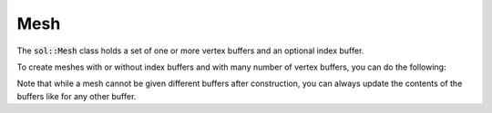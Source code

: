 Mesh
====

The :code:`sol::Mesh` class holds a set of one or more vertex buffers and an optional index buffer.

.. code-block:: cpp
    :caption: Creating a mesh with a single vertex and index buffer.

    sol::MeshCollection& collection = ...;

    // We have some data that we want to put into a mesh.
    const std::vector<Vertex>     vertexData = ...;
    sol::VertexBufferPtr        vertexBuffer = collection.allocateVertexBuffer(vertexData.size(), sizeof(Vertex));
    const std::vector<uint16_t>    indexData = ...;
    sol::IndexBufferPtr          indexBuffer = collection.allocateIndexBuffer(indexData.size(), sizeof(uint16_t));

    // We can upload the data to the buffers here...
    vertexBuffer->setVertexData(...);
    indexBuffer->setIndexData(...);
    ...

    // Create mesh.
    auto& mesh = collection.createMesh(std::move(vertexBuffer), std::move(indexBuffer));
    assert(mesh.getVertexBufferCount() == 1);
    assert(mesh.hasIndexBuffer());

    // ...but also here by getting the buffers from the mesh again.
    mesh.getVertexBuffers()[0]->setVertexData(...);
    mesh.getIndexBuffer()->setIndexData(...);
    ...

    // Do some stuff with mesh, like drawing.
    ...

    // Deallocate once no longer in use. Will also get rid of buffers.
    // Note: Calling any method on destroyed meshes is undefined behaviour.
    collection.destroyMesh(mesh);

To create meshes with or without index buffers and with many number of vertex buffers, you can do the following:

.. code-block:: cpp
    :caption: Possible configurations of buffers.

    // vertex buffer.
    auto& mesh = collection.createMesh(std::move(v0));
    // vertex buffer + index buffer.
    auto& mesh = collection.createMesh(std::move(v0), std::move(i));
    // >1 vertex buffers.
    auto& mesh = collection.createMesh(std::move(v0), {}, std::move(v1), ...);
    // >1 vertex buffers + index buffer.
    auto& mesh = collection.createMesh(std::move(v0), std::move(i), std::move(v1), ...);

Note that while a mesh cannot be given different buffers after construction, you can always update the contents of the
buffers like for any other buffer.
